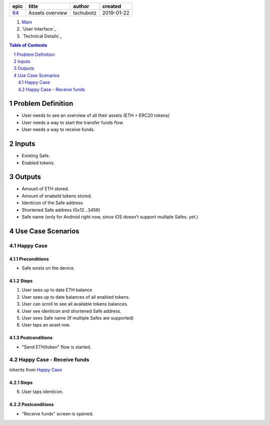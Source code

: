 =====  ===============  =========  ==========
epic        title        author     created
=====  ===============  =========  ==========
`64`_  Assets overview  tschubotz  2019-01-22
=====  ===============  =========  ==========

.. _64: https://github.com/gnosis/safe/issues/64

.. _Main:


#. `Main`_
#. `User Interface`_
#. `Technical Details`_

.. sectnum::
.. contents:: Table of Contents
    :local:
    :depth: 2

Problem Definition
---------------------

- User needs to see an overview of all their assets (ETH + ERC20 tokens)
- User needs a way to start the transfer funds flow
- User needs a way to receive funds.

Inputs
-----------

- Existing Safe.
- Enabled tokens.


Outputs
------------

- Amount of ETH stored.
- Amount of enabeld tokens stored.
- Identicon of the Safe address.
- Shortened Safe address (0x12...3456)
- Safe name (only for Android right now, since iOS doesn't support multiple
  Safes. yet.)


Use Case Scenarios
-----------------------

Happy Case
~~~~~~~~~~~~~~~

Preconditions
+++++++++++++

- Safe exists on the device.

Steps
+++++

1. User sees up to date ETH balance
2. User sees up to date balances of all enabled tokens.
3. User can scroll to see all available tokens balances.
4. User see identicon and shortened Safe address.
5. User sees Safe name (If multiple Safes are supported)
6. User taps an asset row.

Postconditions
++++++++++++++

- "Send ETH/token" flow is started.


Happy Case - Receive funds
~~~~~~~~~~~~~~~~~~~~~~~~~~~~~~~~

inherits from `Happy Case`_

Steps
+++++

6. User taps identicon.

Postconditions
++++++++++++++

- "Receive funds" screen is opened.
